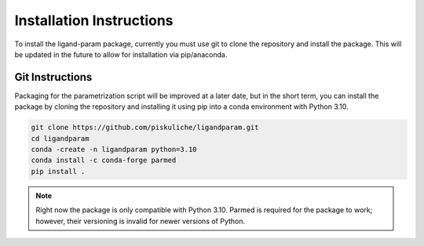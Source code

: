 Installation Instructions
=========================

To install the ligand-param package, currently you must use git to clone the repository and install the package. 
This will be updated in the future to allow for installation via pip/anaconda.

Git Instructions
----------------

Packaging for the parametrization script will be improved at a later date, but in the short term,
you can install the package by cloning the repository and installing it using pip into a conda environment with Python 3.10.

.. code-block:: bash

    git clone https://github.com/piskuliche/ligandparam.git
    cd ligandparam
    conda -create -n ligandparam python=3.10
    conda install -c conda-forge parmed
    pip install .

.. note:: Right now the package is only compatible with Python 3.10. Parmed is required for the package to work; however, their versioning is invalid for newer versions of Python.